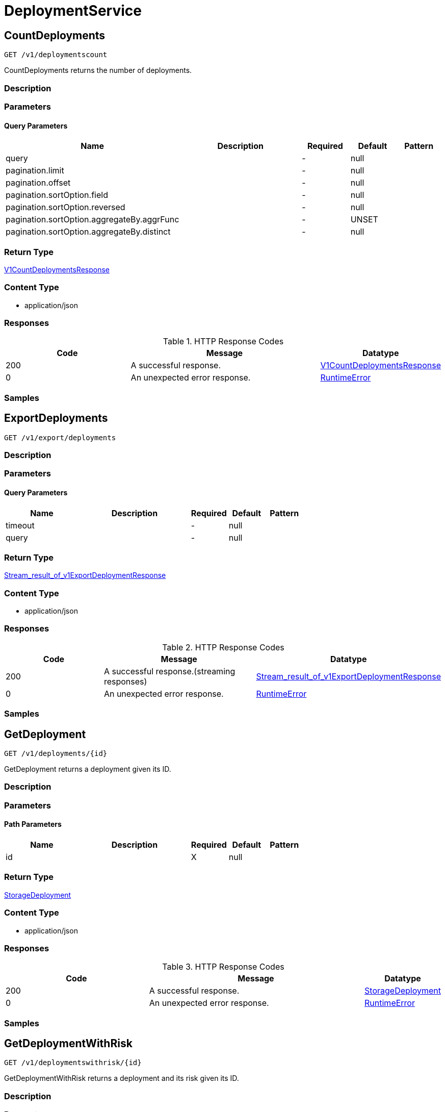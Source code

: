 // Auto-generated by scripts. Do not edit.
:_mod-docs-content-type: ASSEMBLY
:context: DeploymentService



[id="DeploymentService_{context}"]
= DeploymentService

:toc: macro
:toc-title:

toc::[]



[id="DeploymentServiceCountDeployments_{context}"]
== CountDeployments

`GET /v1/deploymentscount`

CountDeployments returns the number of deployments.

=== Description







=== Parameters





==== Query Parameters

[cols="2,3,1,1,1"]
|===
|Name| Description| Required| Default| Pattern

| query
|
| -
| null
|

| pagination.limit
|
| -
| null
|

| pagination.offset
|
| -
| null
|

| pagination.sortOption.field
|
| -
| null
|

| pagination.sortOption.reversed
|
| -
| null
|

| pagination.sortOption.aggregateBy.aggrFunc
|
| -
| UNSET
|

| pagination.sortOption.aggregateBy.distinct
|
| -
| null
|

|===


=== Return Type

<<V1CountDeploymentsResponse_{context}, V1CountDeploymentsResponse>>


=== Content Type

* application/json

=== Responses

.HTTP Response Codes
[cols="2,3,1"]
|===
| Code | Message | Datatype


| 200
| A successful response.
|  <<V1CountDeploymentsResponse_{context}, V1CountDeploymentsResponse>>


| 0
| An unexpected error response.
|  <<RuntimeError_{context}, RuntimeError>>

|===

=== Samples









ifdef::internal-generation[]
=== Implementation



endif::internal-generation[]


[id="DeploymentServiceExportDeployments_{context}"]
== ExportDeployments

`GET /v1/export/deployments`



=== Description







=== Parameters





==== Query Parameters

[cols="2,3,1,1,1"]
|===
|Name| Description| Required| Default| Pattern

| timeout
|
| -
| null
|

| query
|
| -
| null
|

|===


=== Return Type

<<StreamResultOfV1ExportDeploymentResponse_{context}, Stream_result_of_v1ExportDeploymentResponse>>


=== Content Type

* application/json

=== Responses

.HTTP Response Codes
[cols="2,3,1"]
|===
| Code | Message | Datatype


| 200
| A successful response.(streaming responses)
|  <<StreamResultOfV1ExportDeploymentResponse_{context}, Stream_result_of_v1ExportDeploymentResponse>>


| 0
| An unexpected error response.
|  <<RuntimeError_{context}, RuntimeError>>

|===

=== Samples









ifdef::internal-generation[]
=== Implementation



endif::internal-generation[]


[id="DeploymentServiceGetDeployment_{context}"]
== GetDeployment

`GET /v1/deployments/{id}`

GetDeployment returns a deployment given its ID.

=== Description







=== Parameters

==== Path Parameters

[cols="2,3,1,1,1"]
|===
|Name| Description| Required| Default| Pattern

| id
|
| X
| null
|

|===






=== Return Type

<<StorageDeployment_{context}, StorageDeployment>>


=== Content Type

* application/json

=== Responses

.HTTP Response Codes
[cols="2,3,1"]
|===
| Code | Message | Datatype


| 200
| A successful response.
|  <<StorageDeployment_{context}, StorageDeployment>>


| 0
| An unexpected error response.
|  <<RuntimeError_{context}, RuntimeError>>

|===

=== Samples









ifdef::internal-generation[]
=== Implementation



endif::internal-generation[]


[id="DeploymentServiceGetDeploymentWithRisk_{context}"]
== GetDeploymentWithRisk

`GET /v1/deploymentswithrisk/{id}`

GetDeploymentWithRisk returns a deployment and its risk given its ID.

=== Description







=== Parameters

==== Path Parameters

[cols="2,3,1,1,1"]
|===
|Name| Description| Required| Default| Pattern

| id
|
| X
| null
|

|===






=== Return Type

<<V1GetDeploymentWithRiskResponse_{context}, V1GetDeploymentWithRiskResponse>>


=== Content Type

* application/json

=== Responses

.HTTP Response Codes
[cols="2,3,1"]
|===
| Code | Message | Datatype


| 200
| A successful response.
|  <<V1GetDeploymentWithRiskResponse_{context}, V1GetDeploymentWithRiskResponse>>


| 0
| An unexpected error response.
|  <<RuntimeError_{context}, RuntimeError>>

|===

=== Samples









ifdef::internal-generation[]
=== Implementation



endif::internal-generation[]


[id="DeploymentServiceGetLabels_{context}"]
== GetLabels

`GET /v1/deployments/metadata/labels`

GetLabels returns the labels used by deployments.

=== Description







=== Parameters







=== Return Type

<<V1DeploymentLabelsResponse_{context}, V1DeploymentLabelsResponse>>


=== Content Type

* application/json

=== Responses

.HTTP Response Codes
[cols="2,3,1"]
|===
| Code | Message | Datatype


| 200
| A successful response.
|  <<V1DeploymentLabelsResponse_{context}, V1DeploymentLabelsResponse>>


| 0
| An unexpected error response.
|  <<RuntimeError_{context}, RuntimeError>>

|===

=== Samples









ifdef::internal-generation[]
=== Implementation



endif::internal-generation[]


[id="DeploymentServiceListDeployments_{context}"]
== ListDeployments

`GET /v1/deployments`

ListDeployments returns the list of deployments.

=== Description







=== Parameters





==== Query Parameters

[cols="2,3,1,1,1"]
|===
|Name| Description| Required| Default| Pattern

| query
|
| -
| null
|

| pagination.limit
|
| -
| null
|

| pagination.offset
|
| -
| null
|

| pagination.sortOption.field
|
| -
| null
|

| pagination.sortOption.reversed
|
| -
| null
|

| pagination.sortOption.aggregateBy.aggrFunc
|
| -
| UNSET
|

| pagination.sortOption.aggregateBy.distinct
|
| -
| null
|

|===


=== Return Type

<<V1ListDeploymentsResponse_{context}, V1ListDeploymentsResponse>>


=== Content Type

* application/json

=== Responses

.HTTP Response Codes
[cols="2,3,1"]
|===
| Code | Message | Datatype


| 200
| A successful response.
|  <<V1ListDeploymentsResponse_{context}, V1ListDeploymentsResponse>>


| 0
| An unexpected error response.
|  <<RuntimeError_{context}, RuntimeError>>

|===

=== Samples









ifdef::internal-generation[]
=== Implementation



endif::internal-generation[]


[id="DeploymentServiceListDeploymentsWithProcessInfo_{context}"]
== ListDeploymentsWithProcessInfo

`GET /v1/deploymentswithprocessinfo`

ListDeploymentsWithProcessInfo returns the list of deployments with process information.

=== Description







=== Parameters





==== Query Parameters

[cols="2,3,1,1,1"]
|===
|Name| Description| Required| Default| Pattern

| query
|
| -
| null
|

| pagination.limit
|
| -
| null
|

| pagination.offset
|
| -
| null
|

| pagination.sortOption.field
|
| -
| null
|

| pagination.sortOption.reversed
|
| -
| null
|

| pagination.sortOption.aggregateBy.aggrFunc
|
| -
| UNSET
|

| pagination.sortOption.aggregateBy.distinct
|
| -
| null
|

|===


=== Return Type

<<V1ListDeploymentsWithProcessInfoResponse_{context}, V1ListDeploymentsWithProcessInfoResponse>>


=== Content Type

* application/json

=== Responses

.HTTP Response Codes
[cols="2,3,1"]
|===
| Code | Message | Datatype


| 200
| A successful response.
|  <<V1ListDeploymentsWithProcessInfoResponse_{context}, V1ListDeploymentsWithProcessInfoResponse>>


| 0
| An unexpected error response.
|  <<RuntimeError_{context}, RuntimeError>>

|===

=== Samples









ifdef::internal-generation[]
=== Implementation



endif::internal-generation[]


[id="common-object-reference_{context}"]
== Common object reference



[id="ContainerConfigEnvironmentConfig_{context}"]
=== _ContainerConfigEnvironmentConfig_
 




[.fields-ContainerConfigEnvironmentConfig]
[cols="2,1,1,2,4,1"]
|===
| Field Name| Required| Nullable | Type| Description | Format

| key
| 
| 
|   String  
| 
|     

| value
| 
| 
|   String  
| 
|     

| envVarSource
| 
| 
|  <<EnvironmentConfigEnvVarSource_{context}, EnvironmentConfigEnvVarSource>>  
| 
|    UNSET, RAW, SECRET_KEY, CONFIG_MAP_KEY, FIELD, RESOURCE_FIELD, UNKNOWN,  

|===



[id="ContainerNameAndBaselineStatusBaselineStatus_{context}"]
=== _ContainerNameAndBaselineStatusBaselineStatus_
 






[.fields-ContainerNameAndBaselineStatusBaselineStatus]
[cols="1"]
|===
| Enum Values

| INVALID
| NOT_GENERATED
| UNLOCKED
| LOCKED

|===


[id="DeploymentLabelsResponseLabelValues_{context}"]
=== _DeploymentLabelsResponseLabelValues_
 




[.fields-DeploymentLabelsResponseLabelValues]
[cols="2,1,1,2,4,1"]
|===
| Field Name| Required| Nullable | Type| Description | Format

| values
| 
| 
|   List   of `string`
| 
|     

|===



[id="EnvironmentConfigEnvVarSource_{context}"]
=== _EnvironmentConfigEnvVarSource_
 For any update to EnvVarSource, please also update 'ui/src/messages/common.js'






[.fields-EnvironmentConfigEnvVarSource]
[cols="1"]
|===
| Enum Values

| UNSET
| RAW
| SECRET_KEY
| CONFIG_MAP_KEY
| FIELD
| RESOURCE_FIELD
| UNKNOWN

|===


[id="ListDeploymentsWithProcessInfoResponseDeploymentWithProcessInfo_{context}"]
=== _ListDeploymentsWithProcessInfoResponseDeploymentWithProcessInfo_
 




[.fields-ListDeploymentsWithProcessInfoResponseDeploymentWithProcessInfo]
[cols="2,1,1,2,4,1"]
|===
| Field Name| Required| Nullable | Type| Description | Format

| deployment
| 
| 
| <<StorageListDeployment_{context}, StorageListDeployment>>    
| 
|     

| baselineStatuses
| 
| 
|   List   of <<StorageContainerNameAndBaselineStatus_{context}, StorageContainerNameAndBaselineStatus>>
| 
|     

|===



[id="PortConfigExposureInfo_{context}"]
=== _PortConfigExposureInfo_
 




[.fields-PortConfigExposureInfo]
[cols="2,1,1,2,4,1"]
|===
| Field Name| Required| Nullable | Type| Description | Format

| level
| 
| 
|  <<PortConfigExposureLevel_{context}, PortConfigExposureLevel>>  
| 
|    UNSET, EXTERNAL, NODE, INTERNAL, HOST, ROUTE,  

| serviceName
| 
| 
|   String  
| 
|     

| serviceId
| 
| 
|   String  
| 
|     

| serviceClusterIp
| 
| 
|   String  
| 
|     

| servicePort
| 
| 
|   Integer  
| 
| int32    

| nodePort
| 
| 
|   Integer  
| 
| int32    

| externalIps
| 
| 
|   List   of `string`
| 
|     

| externalHostnames
| 
| 
|   List   of `string`
| 
|     

|===



[id="PortConfigExposureLevel_{context}"]
=== _PortConfigExposureLevel_
 






[.fields-PortConfigExposureLevel]
[cols="1"]
|===
| Enum Values

| UNSET
| EXTERNAL
| NODE
| INTERNAL
| HOST
| ROUTE

|===


[id="ProtobufAny_{context}"]
=== _ProtobufAny_
 

`Any` contains an arbitrary serialized protocol buffer message along with a
URL that describes the type of the serialized message.

Protobuf library provides support to pack/unpack Any values in the form
of utility functions or additional generated methods of the Any type.

Example 1: Pack and unpack a message in C++.

    Foo foo = ...;
    Any any;
    any.PackFrom(foo);
    ...
    if (any.UnpackTo(&foo)) {
      ...
    }

Example 2: Pack and unpack a message in Java.

    Foo foo = ...;
    Any any = Any.pack(foo);
    ...
    if (any.is(Foo.class)) {
      foo = any.unpack(Foo.class);
    }
    // or ...
    if (any.isSameTypeAs(Foo.getDefaultInstance())) {
      foo = any.unpack(Foo.getDefaultInstance());
    }

 Example 3: Pack and unpack a message in Python.

    foo = Foo(...)
    any = Any()
    any.Pack(foo)
    ...
    if any.Is(Foo.DESCRIPTOR):
      any.Unpack(foo)
      ...

 Example 4: Pack and unpack a message in Go

     foo := &pb.Foo{...}
     any, err := anypb.New(foo)
     if err != nil {
       ...
     }
     ...
     foo := &pb.Foo{}
     if err := any.UnmarshalTo(foo); err != nil {
       ...
     }

The pack methods provided by protobuf library will by default use
'type.googleapis.com/full.type.name' as the type URL and the unpack
methods only use the fully qualified type name after the last '/'
in the type URL, for example "foo.bar.com/x/y.z" will yield type
name "y.z".

==== JSON representation
The JSON representation of an `Any` value uses the regular
representation of the deserialized, embedded message, with an
additional field `@type` which contains the type URL. Example:

    package google.profile;
    message Person {
      string first_name = 1;
      string last_name = 2;
    }

    {
      "@type": "type.googleapis.com/google.profile.Person",
      "firstName": <string>,
      "lastName": <string>
    }

If the embedded message type is well-known and has a custom JSON
representation, that representation will be embedded adding a field
`value` which holds the custom JSON in addition to the `@type`
field. Example (for message [google.protobuf.Duration][]):

    {
      "@type": "type.googleapis.com/google.protobuf.Duration",
      "value": "1.212s"
    }


[.fields-ProtobufAny]
[cols="2,1,1,2,4,1"]
|===
| Field Name| Required| Nullable | Type| Description | Format

| typeUrl
| 
| 
|   String  
| A URL/resource name that uniquely identifies the type of the serialized protocol buffer message. This string must contain at least one \"/\" character. The last segment of the URL's path must represent the fully qualified name of the type (as in `path/google.protobuf.Duration`). The name should be in a canonical form (e.g., leading \".\" is not accepted).  In practice, teams usually precompile into the binary all types that they expect it to use in the context of Any. However, for URLs which use the scheme `http`, `https`, or no scheme, one can optionally set up a type server that maps type URLs to message definitions as follows:  * If no scheme is provided, `https` is assumed. * An HTTP GET on the URL must yield a [google.protobuf.Type][]   value in binary format, or produce an error. * Applications are allowed to cache lookup results based on the   URL, or have them precompiled into a binary to avoid any   lookup. Therefore, binary compatibility needs to be preserved   on changes to types. (Use versioned type names to manage   breaking changes.)  Note: this functionality is not currently available in the official protobuf release, and it is not used for type URLs beginning with type.googleapis.com. As of May 2023, there are no widely used type server implementations and no plans to implement one.  Schemes other than `http`, `https` (or the empty scheme) might be used with implementation specific semantics.
|     

| value
| 
| 
|   byte[]  
| Must be a valid serialized protocol buffer of the above specified type.
| byte    

|===



[id="ResultFactor_{context}"]
=== _ResultFactor_
 




[.fields-ResultFactor]
[cols="2,1,1,2,4,1"]
|===
| Field Name| Required| Nullable | Type| Description | Format

| message
| 
| 
|   String  
| 
|     

| url
| 
| 
|   String  
| 
|     

|===



[id="RuntimeError_{context}"]
=== _RuntimeError_
 




[.fields-RuntimeError]
[cols="2,1,1,2,4,1"]
|===
| Field Name| Required| Nullable | Type| Description | Format

| error
| 
| 
|   String  
| 
|     

| code
| 
| 
|   Integer  
| 
| int32    

| message
| 
| 
|   String  
| 
|     

| details
| 
| 
|   List   of <<ProtobufAny_{context}, ProtobufAny>>
| 
|     

|===



[id="RuntimeStreamError_{context}"]
=== _RuntimeStreamError_
 




[.fields-RuntimeStreamError]
[cols="2,1,1,2,4,1"]
|===
| Field Name| Required| Nullable | Type| Description | Format

| grpcCode
| 
| 
|   Integer  
| 
| int32    

| httpCode
| 
| 
|   Integer  
| 
| int32    

| message
| 
| 
|   String  
| 
|     

| httpStatus
| 
| 
|   String  
| 
|     

| details
| 
| 
|   List   of <<ProtobufAny_{context}, ProtobufAny>>
| 
|     

|===



[id="SeccompProfileProfileType_{context}"]
=== _SeccompProfileProfileType_
 






[.fields-SeccompProfileProfileType]
[cols="1"]
|===
| Enum Values

| UNCONFINED
| RUNTIME_DEFAULT
| LOCALHOST

|===


[id="SecurityContextSELinux_{context}"]
=== _SecurityContextSELinux_
 




[.fields-SecurityContextSELinux]
[cols="2,1,1,2,4,1"]
|===
| Field Name| Required| Nullable | Type| Description | Format

| user
| 
| 
|   String  
| 
|     

| role
| 
| 
|   String  
| 
|     

| type
| 
| 
|   String  
| 
|     

| level
| 
| 
|   String  
| 
|     

|===



[id="SecurityContextSeccompProfile_{context}"]
=== _SecurityContextSeccompProfile_
 




[.fields-SecurityContextSeccompProfile]
[cols="2,1,1,2,4,1"]
|===
| Field Name| Required| Nullable | Type| Description | Format

| type
| 
| 
|  <<SeccompProfileProfileType_{context}, SeccompProfileProfileType>>  
| 
|    UNCONFINED, RUNTIME_DEFAULT, LOCALHOST,  

| localhostProfile
| 
| 
|   String  
| 
|     

|===



[id="StorageContainer_{context}"]
=== _StorageContainer_
 




[.fields-StorageContainer]
[cols="2,1,1,2,4,1"]
|===
| Field Name| Required| Nullable | Type| Description | Format

| id
| 
| 
|   String  
| 
|     

| config
| 
| 
| <<StorageContainerConfig_{context}, StorageContainerConfig>>    
| 
|     

| image
| 
| 
| <<StorageContainerImage_{context}, StorageContainerImage>>    
| 
|     

| securityContext
| 
| 
| <<StorageSecurityContext_{context}, StorageSecurityContext>>    
| 
|     

| volumes
| 
| 
|   List   of <<StorageVolume_{context}, StorageVolume>>
| 
|     

| ports
| 
| 
|   List   of <<StoragePortConfig_{context}, StoragePortConfig>>
| 
|     

| secrets
| 
| 
|   List   of <<StorageEmbeddedSecret_{context}, StorageEmbeddedSecret>>
| 
|     

| resources
| 
| 
| <<StorageResources_{context}, StorageResources>>    
| 
|     

| name
| 
| 
|   String  
| 
|     

| livenessProbe
| 
| 
| <<StorageLivenessProbe_{context}, StorageLivenessProbe>>    
| 
|     

| readinessProbe
| 
| 
| <<StorageReadinessProbe_{context}, StorageReadinessProbe>>    
| 
|     

|===



[id="StorageContainerConfig_{context}"]
=== _StorageContainerConfig_
 




[.fields-StorageContainerConfig]
[cols="2,1,1,2,4,1"]
|===
| Field Name| Required| Nullable | Type| Description | Format

| env
| 
| 
|   List   of <<ContainerConfigEnvironmentConfig_{context}, ContainerConfigEnvironmentConfig>>
| 
|     

| command
| 
| 
|   List   of `string`
| 
|     

| args
| 
| 
|   List   of `string`
| 
|     

| directory
| 
| 
|   String  
| 
|     

| user
| 
| 
|   String  
| 
|     

| uid
| 
| 
|   String  
| 
| int64    

| appArmorProfile
| 
| 
|   String  
| 
|     

|===



[id="StorageContainerImage_{context}"]
=== _StorageContainerImage_
 Next tag: 12




[.fields-StorageContainerImage]
[cols="2,1,1,2,4,1"]
|===
| Field Name| Required| Nullable | Type| Description | Format

| id
| 
| 
|   String  
| 
|     

| name
| 
| 
| <<StorageImageName_{context}, StorageImageName>>    
| 
|     

| notPullable
| 
| 
|   Boolean  
| 
|     

| isClusterLocal
| 
| 
|   Boolean  
| 
|     

|===



[id="StorageContainerNameAndBaselineStatus_{context}"]
=== _StorageContainerNameAndBaselineStatus_
 

`ContainerNameAndBaselineStatus` represents a cached result
of process evaluation on a specific container name.


[.fields-StorageContainerNameAndBaselineStatus]
[cols="2,1,1,2,4,1"]
|===
| Field Name| Required| Nullable | Type| Description | Format

| containerName
| 
| 
|   String  
| 
|     

| baselineStatus
| 
| 
|  <<ContainerNameAndBaselineStatusBaselineStatus_{context}, ContainerNameAndBaselineStatusBaselineStatus>>  
| 
|    INVALID, NOT_GENERATED, UNLOCKED, LOCKED,  

| anomalousProcessesExecuted
| 
| 
|   Boolean  
| 
|     

|===



[id="StorageDeployment_{context}"]
=== _StorageDeployment_
 Next available tag: 35




[.fields-StorageDeployment]
[cols="2,1,1,2,4,1"]
|===
| Field Name| Required| Nullable | Type| Description | Format

| id
| 
| 
|   String  
| 
|     

| name
| 
| 
|   String  
| 
|     

| hash
| 
| 
|   String  
| 
| uint64    

| type
| 
| 
|   String  
| 
|     

| namespace
| 
| 
|   String  
| 
|     

| namespaceId
| 
| 
|   String  
| 
|     

| orchestratorComponent
| 
| 
|   Boolean  
| 
|     

| replicas
| 
| 
|   String  
| 
| int64    

| labels
| 
| 
|   Map   of `string`
| 
|     

| podLabels
| 
| 
|   Map   of `string`
| 
|     

| labelSelector
| 
| 
| <<StorageLabelSelector_{context}, StorageLabelSelector>>    
| 
|     

| created
| 
| 
|   Date  
| 
| date-time    

| clusterId
| 
| 
|   String  
| 
|     

| clusterName
| 
| 
|   String  
| 
|     

| containers
| 
| 
|   List   of <<StorageContainer_{context}, StorageContainer>>
| 
|     

| annotations
| 
| 
|   Map   of `string`
| 
|     

| priority
| 
| 
|   String  
| 
| int64    

| inactive
| 
| 
|   Boolean  
| 
|     

| imagePullSecrets
| 
| 
|   List   of `string`
| 
|     

| serviceAccount
| 
| 
|   String  
| 
|     

| serviceAccountPermissionLevel
| 
| 
|  <<StoragePermissionLevel_{context}, StoragePermissionLevel>>  
| 
|    UNSET, NONE, DEFAULT, ELEVATED_IN_NAMESPACE, ELEVATED_CLUSTER_WIDE, CLUSTER_ADMIN,  

| automountServiceAccountToken
| 
| 
|   Boolean  
| 
|     

| hostNetwork
| 
| 
|   Boolean  
| 
|     

| hostPid
| 
| 
|   Boolean  
| 
|     

| hostIpc
| 
| 
|   Boolean  
| 
|     

| runtimeClass
| 
| 
|   String  
| 
|     

| tolerations
| 
| 
|   List   of <<StorageToleration_{context}, StorageToleration>>
| 
|     

| ports
| 
| 
|   List   of <<StoragePortConfig_{context}, StoragePortConfig>>
| 
|     

| stateTimestamp
| 
| 
|   String  
| 
| int64    

| riskScore
| 
| 
|   Float  
| 
| float    

|===



[id="StorageEmbeddedSecret_{context}"]
=== _StorageEmbeddedSecret_
 




[.fields-StorageEmbeddedSecret]
[cols="2,1,1,2,4,1"]
|===
| Field Name| Required| Nullable | Type| Description | Format

| name
| 
| 
|   String  
| 
|     

| path
| 
| 
|   String  
| 
|     

|===



[id="StorageImageName_{context}"]
=== _StorageImageName_
 




[.fields-StorageImageName]
[cols="2,1,1,2,4,1"]
|===
| Field Name| Required| Nullable | Type| Description | Format

| registry
| 
| 
|   String  
| 
|     

| remote
| 
| 
|   String  
| 
|     

| tag
| 
| 
|   String  
| 
|     

| fullName
| 
| 
|   String  
| 
|     

|===



[id="StorageLabelSelector_{context}"]
=== _StorageLabelSelector_
 Label selector components are joined with logical AND, see     https://kubernetes.io/docs/concepts/overview/working-with-objects/labels/

Next available tag: 3


[.fields-StorageLabelSelector]
[cols="2,1,1,2,4,1"]
|===
| Field Name| Required| Nullable | Type| Description | Format

| matchLabels
| 
| 
|   Map   of `string`
| This is actually a oneof, but we can't make it one due to backwards compatibility constraints.
|     

| requirements
| 
| 
|   List   of <<StorageLabelSelectorRequirement_{context}, StorageLabelSelectorRequirement>>
| 
|     

|===



[id="StorageLabelSelectorOperator_{context}"]
=== _StorageLabelSelectorOperator_
 






[.fields-StorageLabelSelectorOperator]
[cols="1"]
|===
| Enum Values

| UNKNOWN
| IN
| NOT_IN
| EXISTS
| NOT_EXISTS

|===


[id="StorageLabelSelectorRequirement_{context}"]
=== _StorageLabelSelectorRequirement_
 Next available tag: 4




[.fields-StorageLabelSelectorRequirement]
[cols="2,1,1,2,4,1"]
|===
| Field Name| Required| Nullable | Type| Description | Format

| key
| 
| 
|   String  
| 
|     

| op
| 
| 
|  <<StorageLabelSelectorOperator_{context}, StorageLabelSelectorOperator>>  
| 
|    UNKNOWN, IN, NOT_IN, EXISTS, NOT_EXISTS,  

| values
| 
| 
|   List   of `string`
| 
|     

|===



[id="StorageListDeployment_{context}"]
=== _StorageListDeployment_
 Next available tag: 9




[.fields-StorageListDeployment]
[cols="2,1,1,2,4,1"]
|===
| Field Name| Required| Nullable | Type| Description | Format

| id
| 
| 
|   String  
| 
|     

| hash
| 
| 
|   String  
| 
| uint64    

| name
| 
| 
|   String  
| 
|     

| cluster
| 
| 
|   String  
| 
|     

| clusterId
| 
| 
|   String  
| 
|     

| namespace
| 
| 
|   String  
| 
|     

| created
| 
| 
|   Date  
| 
| date-time    

| priority
| 
| 
|   String  
| 
| int64    

|===



[id="StorageLivenessProbe_{context}"]
=== _StorageLivenessProbe_
 




[.fields-StorageLivenessProbe]
[cols="2,1,1,2,4,1"]
|===
| Field Name| Required| Nullable | Type| Description | Format

| defined
| 
| 
|   Boolean  
| 
|     

|===



[id="StoragePermissionLevel_{context}"]
=== _StoragePermissionLevel_
 For any update to PermissionLevel, also update: - pkg/searchbasedpolicies/builders/k8s_rbac.go - ui/src/messages/common.js






[.fields-StoragePermissionLevel]
[cols="1"]
|===
| Enum Values

| UNSET
| NONE
| DEFAULT
| ELEVATED_IN_NAMESPACE
| ELEVATED_CLUSTER_WIDE
| CLUSTER_ADMIN

|===


[id="StoragePortConfig_{context}"]
=== _StoragePortConfig_
 Next Available Tag: 6




[.fields-StoragePortConfig]
[cols="2,1,1,2,4,1"]
|===
| Field Name| Required| Nullable | Type| Description | Format

| name
| 
| 
|   String  
| 
|     

| containerPort
| 
| 
|   Integer  
| 
| int32    

| protocol
| 
| 
|   String  
| 
|     

| exposure
| 
| 
|  <<PortConfigExposureLevel_{context}, PortConfigExposureLevel>>  
| 
|    UNSET, EXTERNAL, NODE, INTERNAL, HOST, ROUTE,  

| exposedPort
| 
| 
|   Integer  
| 
| int32    

| exposureInfos
| 
| 
|   List   of <<PortConfigExposureInfo_{context}, PortConfigExposureInfo>>
| 
|     

|===



[id="StorageReadinessProbe_{context}"]
=== _StorageReadinessProbe_
 




[.fields-StorageReadinessProbe]
[cols="2,1,1,2,4,1"]
|===
| Field Name| Required| Nullable | Type| Description | Format

| defined
| 
| 
|   Boolean  
| 
|     

|===



[id="StorageResources_{context}"]
=== _StorageResources_
 




[.fields-StorageResources]
[cols="2,1,1,2,4,1"]
|===
| Field Name| Required| Nullable | Type| Description | Format

| cpuCoresRequest
| 
| 
|   Float  
| 
| float    

| cpuCoresLimit
| 
| 
|   Float  
| 
| float    

| memoryMbRequest
| 
| 
|   Float  
| 
| float    

| memoryMbLimit
| 
| 
|   Float  
| 
| float    

|===



[id="StorageRisk_{context}"]
=== _StorageRisk_
 




[.fields-StorageRisk]
[cols="2,1,1,2,4,1"]
|===
| Field Name| Required| Nullable | Type| Description | Format

| id
| 
| 
|   String  
| 
|     

| subject
| 
| 
| <<StorageRiskSubject_{context}, StorageRiskSubject>>    
| 
|     

| score
| 
| 
|   Float  
| 
| float    

| results
| 
| 
|   List   of <<StorageRiskResult_{context}, StorageRiskResult>>
| 
|     

|===



[id="StorageRiskResult_{context}"]
=== _StorageRiskResult_
 




[.fields-StorageRiskResult]
[cols="2,1,1,2,4,1"]
|===
| Field Name| Required| Nullable | Type| Description | Format

| name
| 
| 
|   String  
| 
|     

| factors
| 
| 
|   List   of <<ResultFactor_{context}, ResultFactor>>
| 
|     

| score
| 
| 
|   Float  
| 
| float    

|===



[id="StorageRiskSubject_{context}"]
=== _StorageRiskSubject_
 




[.fields-StorageRiskSubject]
[cols="2,1,1,2,4,1"]
|===
| Field Name| Required| Nullable | Type| Description | Format

| id
| 
| 
|   String  
| 
|     

| namespace
| 
| 
|   String  
| 
|     

| clusterId
| 
| 
|   String  
| 
|     

| type
| 
| 
|  <<StorageRiskSubjectType_{context}, StorageRiskSubjectType>>  
| 
|    UNKNOWN, DEPLOYMENT, NAMESPACE, CLUSTER, NODE, NODE_COMPONENT, IMAGE, IMAGE_COMPONENT, SERVICEACCOUNT,  

|===



[id="StorageRiskSubjectType_{context}"]
=== _StorageRiskSubjectType_
 Next tag: 9






[.fields-StorageRiskSubjectType]
[cols="1"]
|===
| Enum Values

| UNKNOWN
| DEPLOYMENT
| NAMESPACE
| CLUSTER
| NODE
| NODE_COMPONENT
| IMAGE
| IMAGE_COMPONENT
| SERVICEACCOUNT

|===


[id="StorageSecurityContext_{context}"]
=== _StorageSecurityContext_
 




[.fields-StorageSecurityContext]
[cols="2,1,1,2,4,1"]
|===
| Field Name| Required| Nullable | Type| Description | Format

| privileged
| 
| 
|   Boolean  
| 
|     

| selinux
| 
| 
| <<SecurityContextSELinux_{context}, SecurityContextSELinux>>    
| 
|     

| dropCapabilities
| 
| 
|   List   of `string`
| 
|     

| addCapabilities
| 
| 
|   List   of `string`
| 
|     

| readOnlyRootFilesystem
| 
| 
|   Boolean  
| 
|     

| seccompProfile
| 
| 
| <<SecurityContextSeccompProfile_{context}, SecurityContextSeccompProfile>>    
| 
|     

| allowPrivilegeEscalation
| 
| 
|   Boolean  
| 
|     

|===



[id="StorageTaintEffect_{context}"]
=== _StorageTaintEffect_
 






[.fields-StorageTaintEffect]
[cols="1"]
|===
| Enum Values

| UNKNOWN_TAINT_EFFECT
| NO_SCHEDULE_TAINT_EFFECT
| PREFER_NO_SCHEDULE_TAINT_EFFECT
| NO_EXECUTE_TAINT_EFFECT

|===


[id="StorageToleration_{context}"]
=== _StorageToleration_
 




[.fields-StorageToleration]
[cols="2,1,1,2,4,1"]
|===
| Field Name| Required| Nullable | Type| Description | Format

| key
| 
| 
|   String  
| 
|     

| operator
| 
| 
|  <<StorageTolerationOperator_{context}, StorageTolerationOperator>>  
| 
|    TOLERATION_OPERATION_UNKNOWN, TOLERATION_OPERATOR_EXISTS, TOLERATION_OPERATOR_EQUAL,  

| value
| 
| 
|   String  
| 
|     

| taintEffect
| 
| 
|  <<StorageTaintEffect_{context}, StorageTaintEffect>>  
| 
|    UNKNOWN_TAINT_EFFECT, NO_SCHEDULE_TAINT_EFFECT, PREFER_NO_SCHEDULE_TAINT_EFFECT, NO_EXECUTE_TAINT_EFFECT,  

|===



[id="StorageTolerationOperator_{context}"]
=== _StorageTolerationOperator_
 






[.fields-StorageTolerationOperator]
[cols="1"]
|===
| Enum Values

| TOLERATION_OPERATION_UNKNOWN
| TOLERATION_OPERATOR_EXISTS
| TOLERATION_OPERATOR_EQUAL

|===


[id="StorageVolume_{context}"]
=== _StorageVolume_
 




[.fields-StorageVolume]
[cols="2,1,1,2,4,1"]
|===
| Field Name| Required| Nullable | Type| Description | Format

| name
| 
| 
|   String  
| 
|     

| source
| 
| 
|   String  
| 
|     

| destination
| 
| 
|   String  
| 
|     

| readOnly
| 
| 
|   Boolean  
| 
|     

| type
| 
| 
|   String  
| 
|     

| mountPropagation
| 
| 
|  <<VolumeMountPropagation_{context}, VolumeMountPropagation>>  
| 
|    NONE, HOST_TO_CONTAINER, BIDIRECTIONAL,  

|===



[id="StreamResultOfV1ExportDeploymentResponse_{context}"]
=== _StreamResultOfV1ExportDeploymentResponse_
 Stream result of v1ExportDeploymentResponse




[.fields-StreamResultOfV1ExportDeploymentResponse]
[cols="2,1,1,2,4,1"]
|===
| Field Name| Required| Nullable | Type| Description | Format

| result
| 
| 
| <<V1ExportDeploymentResponse_{context}, V1ExportDeploymentResponse>>    
| 
|     

| error
| 
| 
| <<RuntimeStreamError_{context}, RuntimeStreamError>>    
| 
|     

|===



[id="V1CountDeploymentsResponse_{context}"]
=== _V1CountDeploymentsResponse_
 




[.fields-V1CountDeploymentsResponse]
[cols="2,1,1,2,4,1"]
|===
| Field Name| Required| Nullable | Type| Description | Format

| count
| 
| 
|   Integer  
| 
| int32    

|===



[id="V1DeploymentLabelsResponse_{context}"]
=== _V1DeploymentLabelsResponse_
 




[.fields-V1DeploymentLabelsResponse]
[cols="2,1,1,2,4,1"]
|===
| Field Name| Required| Nullable | Type| Description | Format

| labels
| 
| 
|   Map   of <<DeploymentLabelsResponseLabelValues_{context}, DeploymentLabelsResponseLabelValues>>
| 
|     

| values
| 
| 
|   List   of `string`
| 
|     

|===



[id="V1ExportDeploymentResponse_{context}"]
=== _V1ExportDeploymentResponse_
 




[.fields-V1ExportDeploymentResponse]
[cols="2,1,1,2,4,1"]
|===
| Field Name| Required| Nullable | Type| Description | Format

| deployment
| 
| 
| <<StorageDeployment_{context}, StorageDeployment>>    
| 
|     

|===



[id="V1GetDeploymentWithRiskResponse_{context}"]
=== _V1GetDeploymentWithRiskResponse_
 




[.fields-V1GetDeploymentWithRiskResponse]
[cols="2,1,1,2,4,1"]
|===
| Field Name| Required| Nullable | Type| Description | Format

| deployment
| 
| 
| <<StorageDeployment_{context}, StorageDeployment>>    
| 
|     

| risk
| 
| 
| <<StorageRisk_{context}, StorageRisk>>    
| 
|     

|===



[id="V1ListDeploymentsResponse_{context}"]
=== _V1ListDeploymentsResponse_
 




[.fields-V1ListDeploymentsResponse]
[cols="2,1,1,2,4,1"]
|===
| Field Name| Required| Nullable | Type| Description | Format

| deployments
| 
| 
|   List   of <<StorageListDeployment_{context}, StorageListDeployment>>
| 
|     

|===



[id="V1ListDeploymentsWithProcessInfoResponse_{context}"]
=== _V1ListDeploymentsWithProcessInfoResponse_
 




[.fields-V1ListDeploymentsWithProcessInfoResponse]
[cols="2,1,1,2,4,1"]
|===
| Field Name| Required| Nullable | Type| Description | Format

| deployments
| 
| 
|   List   of <<ListDeploymentsWithProcessInfoResponseDeploymentWithProcessInfo_{context}, ListDeploymentsWithProcessInfoResponseDeploymentWithProcessInfo>>
| 
|     

|===



[id="VolumeMountPropagation_{context}"]
=== _VolumeMountPropagation_
 






[.fields-VolumeMountPropagation]
[cols="1"]
|===
| Enum Values

| NONE
| HOST_TO_CONTAINER
| BIDIRECTIONAL

|===


